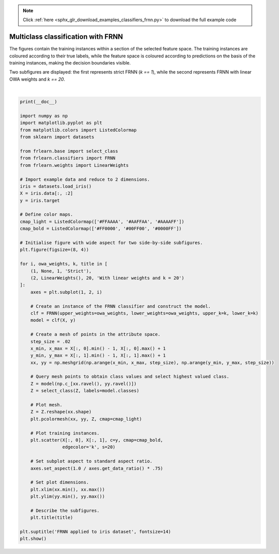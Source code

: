 .. note::
    :class: sphx-glr-download-link-note

    Click :ref:`here <sphx_glr_download_examples_classifiers_frnn.py>` to download the full example code
.. rst-class:: sphx-glr-example-title

.. _sphx_glr_examples_classifiers_frnn.py:


===================================
Multiclass classification with FRNN
===================================

The figures contain the training instances within a section of the selected feature space.
The training instances are coloured according to their true labels,
while the feature space is coloured according to predictions on the basis of the training instances,
making the decision boundaries visible.

Two subfigures are displayed: the first represents strict FRNN (`k == 1`),
while the second represents FRNN with linear OWA weights and `k == 20`.



.. image:: /examples/classifiers/images/sphx_glr_frnn_001.png
    :class: sphx-glr-single-img


.. rst-class:: sphx-glr-script-out

 Out:

 .. code-block:: none


    /home/oliver/code/fuzzy-rough-learn/examples/classifiers/frnn.py:59: MatplotlibDeprecationWarning: shading='flat' when X and Y have the same dimensions as C is deprecated since 3.3.  Either specify the corners of the quadrilaterals with X and Y, or pass shading='auto', 'nearest' or 'gouraud', or set rcParams['pcolor.shading'].  This will become an error two minor releases later.
      plt.pcolormesh(xx, yy, Z, cmap=cmap_light)
    /home/oliver/code/fuzzy-rough-learn/examples/classifiers/frnn.py:59: MatplotlibDeprecationWarning: shading='flat' when X and Y have the same dimensions as C is deprecated since 3.3.  Either specify the corners of the quadrilaterals with X and Y, or pass shading='auto', 'nearest' or 'gouraud', or set rcParams['pcolor.shading'].  This will become an error two minor releases later.
      plt.pcolormesh(xx, yy, Z, cmap=cmap_light)
    /home/oliver/code/fuzzy-rough-learn/examples/classifiers/frnn.py:76: UserWarning: Matplotlib is currently using agg, which is a non-GUI backend, so cannot show the figure.
      plt.show()





|


.. code-block:: default

    print(__doc__)

    import numpy as np
    import matplotlib.pyplot as plt
    from matplotlib.colors import ListedColormap
    from sklearn import datasets

    from frlearn.base import select_class
    from frlearn.classifiers import FRNN
    from frlearn.weights import LinearWeights

    # Import example data and reduce to 2 dimensions.
    iris = datasets.load_iris()
    X = iris.data[:, :2]
    y = iris.target

    # Define color maps.
    cmap_light = ListedColormap(['#FFAAAA', '#AAFFAA', '#AAAAFF'])
    cmap_bold = ListedColormap(['#FF0000', '#00FF00', '#0000FF'])

    # Initialise figure with wide aspect for two side-by-side subfigures.
    plt.figure(figsize=(8, 4))

    for i, owa_weights, k, title in [
        (1, None, 1, 'Strict'),
        (2, LinearWeights(), 20, 'With linear weights and k = 20')
    ]:
        axes = plt.subplot(1, 2, i)

        # Create an instance of the FRNN classifier and construct the model.
        clf = FRNN(upper_weights=owa_weights, lower_weights=owa_weights, upper_k=k, lower_k=k)
        model = clf(X, y)

        # Create a mesh of points in the attribute space.
        step_size = .02
        x_min, x_max = X[:, 0].min() - 1, X[:, 0].max() + 1
        y_min, y_max = X[:, 1].min() - 1, X[:, 1].max() + 1
        xx, yy = np.meshgrid(np.arange(x_min, x_max, step_size), np.arange(y_min, y_max, step_size))

        # Query mesh points to obtain class values and select highest valued class.
        Z = model(np.c_[xx.ravel(), yy.ravel()])
        Z = select_class(Z, labels=model.classes)

        # Plot mesh.
        Z = Z.reshape(xx.shape)
        plt.pcolormesh(xx, yy, Z, cmap=cmap_light)

        # Plot training instances.
        plt.scatter(X[:, 0], X[:, 1], c=y, cmap=cmap_bold,
                    edgecolor='k', s=20)

        # Set subplot aspect to standard aspect ratio.
        axes.set_aspect(1.0 / axes.get_data_ratio() * .75)

        # Set plot dimensions.
        plt.xlim(xx.min(), xx.max())
        plt.ylim(yy.min(), yy.max())

        # Describe the subfigures.
        plt.title(title)

    plt.suptitle('FRNN applied to iris dataset', fontsize=14)
    plt.show()



.. rst-class:: sphx-glr-timing

   **Total running time of the script:** ( 0 minutes  1.027 seconds)


.. _sphx_glr_download_examples_classifiers_frnn.py:


.. only :: html

 .. container:: sphx-glr-footer
    :class: sphx-glr-footer-example



  .. container:: sphx-glr-download

     :download:`Download Python source code: frnn.py <frnn.py>`



  .. container:: sphx-glr-download

     :download:`Download Jupyter notebook: frnn.ipynb <frnn.ipynb>`


.. only:: html

 .. rst-class:: sphx-glr-signature

    `Gallery generated by Sphinx-Gallery <https://sphinx-gallery.github.io>`_
